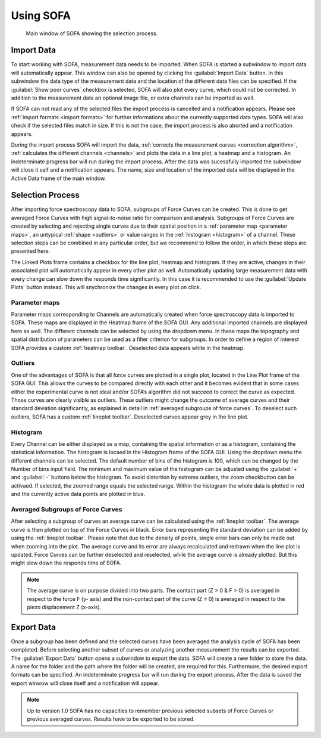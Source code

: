 ==========
Using SOFA
==========

.. figure:: images/sofa_gui.jpg
	:alt: image of the main window of SOFA

	Main window of SOFA showing the selection process.

.. _import data:

Import Data
===========

To start working with SOFA, measurement data needs to be imported. When SOFA is started a subwindow to import data will automatically appear. This window can also be opened by clicking the :guilabel:`Import Data` button. In this subwindow the data type of the measurement data and the location of the different data files can be specified. If the :guilabel:`Show poor curves` checkbox is selected, SOFA will also plot every curve, which could not be corrected. In addition to the measurement data an optional image file, or extra channels can be imported as well. 

If SOFA can not read any of the selected files the import process is cancelled and a notification appears. Please see :ref:`import formats <import formats>` for further informations about the currently supported data types. SOFA will also check if the selected files match in size. If this is not the case, the import process is also aborted and a notification appears.

During the import process SOFA will import the data, :ref:`corrects the measurement curves <correction algorithm>`, :ref:`calculates the different channels <channels>` and plots the data in a line plot, a heatmap and a histogram. An indeterminate progress bar will run during the import process. After the data was sucessfully imported the subwindow will close it self and a notification appears. The name, size and location of the imported data will be displayed in the Active Data frame of the main window.


.. _selection process:

Selection Process
=================

After importing force spectroscopy data to SOFA, subgroups of Force Curves can be created. This is done to get averaged Force Curves with high signal-to-noise ratio for comparison and analysis. Subgroups of Force Curves are created by selecting and rejecting single curves due to their spatial position in a :ref:`parameter map <parameter maps>`, an untypical :ref:`shape <outliers>` or value ranges in the :ref:`histogram <histogram>` of a channel. These selection steps can be combined in any particular order, but we recommend to follow the order, in which these steps are presented here.

The Linked Plots frame contains a checkbox for the line plot, heatmap and histogram. If they are active, changes in their associated plot will automatically appear in every other plot as well. Automatically updating large measurement data with every change can slow down the responds time significantly. In this case it is recommended to use the :guilabel:`Update Plots` button instead. This will snychronize the changes in every plot on click.

.. _parameter maps:

Parameter maps
--------------

Parameter maps corresponding to Channels are automatically created when force spectroscopy data is imported to SOFA. These maps are displayed in the Heatmap frame of the SOFA GUI. Any additional imported channels are displayed here as well. The different channels can be selected by using the dropdown menu. In these maps the topography and spatial distribution of parameters can be used as a filter criterion for subgroups. In order to define a region of interest SOFA provides a custom :ref:`heatmap toolbar`. Deselected data appears white in the heatmap.

.. _outliers:

Outliers
--------

One of the advantages of SOFA is that all force curves are plotted in a single plot, located in the Line Plot frame of the SOFA GUI. This allows the curves to be compared directly with each other and it becomes evident that in some cases either the experimental curve is not ideal and/or SOFA’s algorithm did not succeed to correct the curve as expected. Those curves are clearly visible as outliers. These outliers might change the outcome of average curves and their standard deviation significantly, as explained in detail in :ref:`averaged subgroups of force curves`. To deselect such outliers, SOFA has a custom :ref:`lineplot toolbar`. Deselected curves appear grey in the line plot.

.. _histogram:

Histogram
---------

Every Channel can be either displayed as a map, containing the spatial information or as a histogram, containing the statistical information. The histogram is locaed in the Histogram frame of the SOFA GUI. Using the dropdown menu the different channels can be selected. The default number of bins of the histogram is 100, which can be changed by the Number of bins input field. The minimum and maximum value of the histogram can be adjusted using the :guilabel:`+` and :guilabel:`-` buttons below the histogram. To avoid distortion by extreme outliers, the zoom checkbutton can be activaed. If selected, the zoomed range equals the selected range. Within the histogram the whole data is plotted in red and the currently active data points are plotted in blue.

.. _averaged subgroups of force curves:

Averaged Subgroups of Force Curves
----------------------------------

After selecting a subgroup of curves an average curve can be calculated using the :ref:`lineplot toolbar`. The average curve is then plotted on top of the Force Curves in black. Error bars representing the standard deviation can be added by using the :ref:`lineplot toolbar`. Please note that due to the density of points, single error bars can only be made out when zooming into the plot. The average curve and its error are always recalculated and redrawn when the line plot is updated. Force Curves can be further deselected and reselected, while the average curve is already plotted. But this might slow down the responds time of SOFA.

.. note::
	
	The average curve is on purpose divided into two parts. The contact part (Z > 0 & F > 0) is averaged in respect to the force F (y- axis) and the non-contact part of the curve (Z ≤ 0) is averaged in respect to the piezo displacement Z (x-axis).

Export Data
===========

Once a subgroup has been defined and the selected curves have been averaged the analysis cycle of SOFA has been completed. Before selecting another subset of curves or analyzing another measurement the results can be exported. The :guilabel:`Export Data` button opens a subwindow to export the data. SOFA will create a new folder to store the data. A name for the folder and the path where the folder will be created, are required for this. Furthermore, the desired export formats can be specified. An indeterminate progress bar will run during the export process. After the data is saved the export winwow will close itself and a notification will appear.  

.. note::

   Up to version 1.0 SOFA has no capacities to remember previous selected subsets of Force Curves or previous averaged curves. Results have to be exported to be stored.